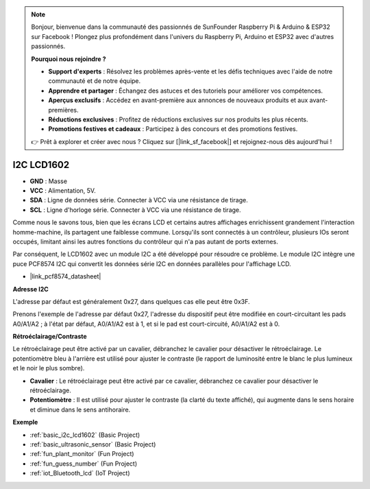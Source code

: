 .. note::

    Bonjour, bienvenue dans la communauté des passionnés de SunFounder Raspberry Pi & Arduino & ESP32 sur Facebook ! Plongez plus profondément dans l'univers du Raspberry Pi, Arduino et ESP32 avec d'autres passionnés.

    **Pourquoi nous rejoindre ?**

    - **Support d'experts** : Résolvez les problèmes après-vente et les défis techniques avec l'aide de notre communauté et de notre équipe.
    - **Apprendre et partager** : Échangez des astuces et des tutoriels pour améliorer vos compétences.
    - **Aperçus exclusifs** : Accédez en avant-première aux annonces de nouveaux produits et aux avant-premières.
    - **Réductions exclusives** : Profitez de réductions exclusives sur nos produits les plus récents.
    - **Promotions festives et cadeaux** : Participez à des concours et des promotions festives.

    👉 Prêt à explorer et créer avec nous ? Cliquez sur [|link_sf_facebook|] et rejoignez-nous dès aujourd'hui !

.. _cpn_i2c_lcd1602:

I2C LCD1602
==============

.. image:: img/i2c_lcd1602.png
    :width: 800

* **GND** : Masse
* **VCC** : Alimentation, 5V.
* **SDA** : Ligne de données série. Connecter à VCC via une résistance de tirage.
* **SCL** : Ligne d'horloge série. Connecter à VCC via une résistance de tirage.

Comme nous le savons tous, bien que les écrans LCD et certains autres affichages enrichissent grandement l'interaction homme-machine, ils partagent une faiblesse commune. Lorsqu'ils sont connectés à un contrôleur, plusieurs IOs seront occupés, limitant ainsi les autres fonctions du contrôleur qui n'a pas autant de ports externes.

Par conséquent, le LCD1602 avec un module I2C a été développé pour résoudre ce problème. Le module I2C intègre une puce PCF8574 I2C qui convertit les données série I2C en données parallèles pour l'affichage LCD.

* |link_pcf8574_datasheet|

**Adresse I2C**

L'adresse par défaut est généralement 0x27, dans quelques cas elle peut être 0x3F.

Prenons l'exemple de l'adresse par défaut 0x27, l'adresse du dispositif peut être modifiée en court-circuitant les pads A0/A1/A2 ; à l'état par défaut, A0/A1/A2 est à 1, et si le pad est court-circuité, A0/A1/A2 est à 0.

.. image:: img/i2c_address.jpg
    :width: 600

**Rétroéclairage/Contraste**

Le rétroéclairage peut être activé par un cavalier, débranchez le cavalier pour désactiver le rétroéclairage. Le potentiomètre bleu à l'arrière est utilisé pour ajuster le contraste (le rapport de luminosité entre le blanc le plus lumineux et le noir le plus sombre).

.. image:: img/back_lcd1602.jpg

* **Cavalier** : Le rétroéclairage peut être activé par ce cavalier, débranchez ce cavalier pour désactiver le rétroéclairage.
* **Potentiomètre** : Il est utilisé pour ajuster le contraste (la clarté du texte affiché), qui augmente dans le sens horaire et diminue dans le sens antihoraire.

**Exemple**

* :ref:`basic_i2c_lcd1602` (Basic Project)
* :ref:`basic_ultrasonic_sensor` (Basic Project)
* :ref:`fun_plant_monitor` (Fun Project)
* :ref:`fun_guess_number` (Fun Project)
* :ref:`iot_Bluetooth_lcd` (IoT Project)
